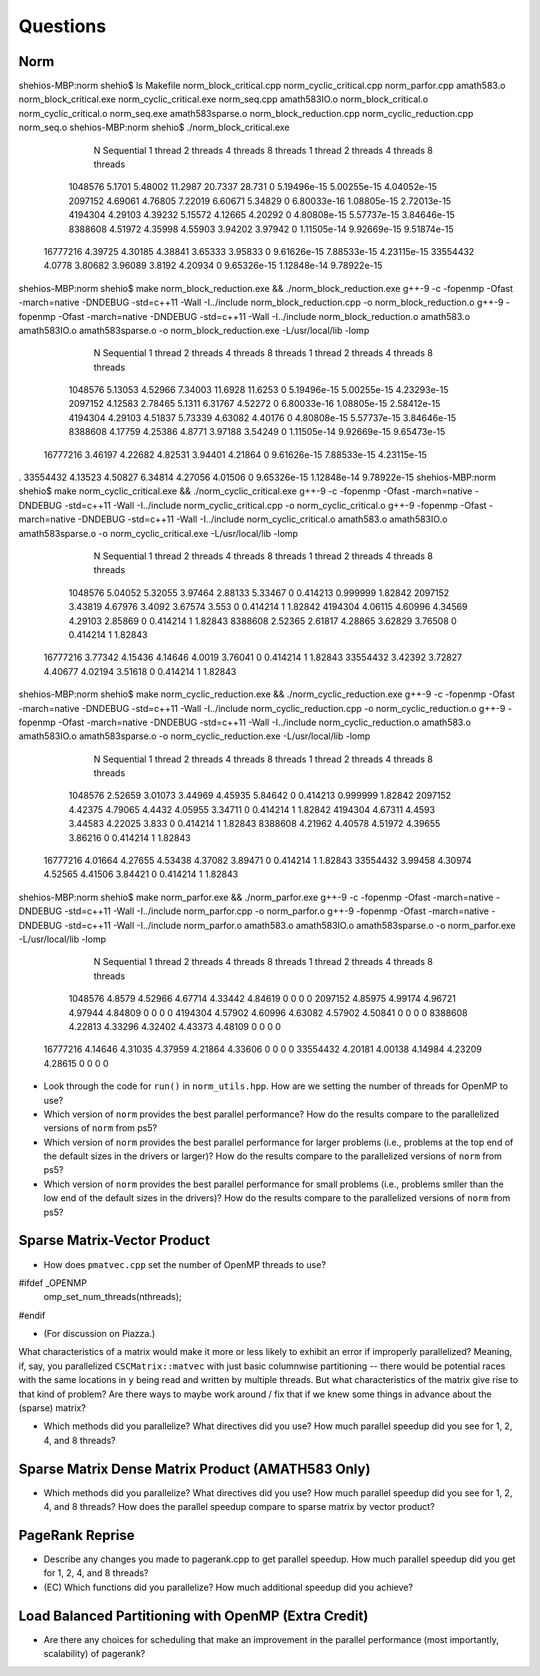 
Questions
=========

Norm
----

shehios-MBP:norm shehio$ ls
Makefile                        norm_block_critical.cpp         norm_cyclic_critical.cpp        norm_parfor.cpp
amath583.o                      norm_block_critical.exe         norm_cyclic_critical.exe        norm_seq.cpp
amath583IO.o                    norm_block_critical.o           norm_cyclic_critical.o          norm_seq.exe
amath583sparse.o                norm_block_reduction.cpp        norm_cyclic_reduction.cpp       norm_seq.o
shehios-MBP:norm shehio$ ./norm_block_critical.exe
           N  Sequential    1 thread   2 threads   4 threads   8 threads      1 thread     2 threads     4 threads     8 threads
     1048576      5.1701     5.48002     11.2987     20.7337      28.731             0   5.19496e-15   5.00255e-15   4.04052e-15
     2097152     4.69061     4.76805     7.22019     6.60671     5.34829             0   6.80033e-16   1.08805e-15   2.72013e-15
     4194304     4.29103     4.39232     5.15572     4.12665     4.20292             0   4.80808e-15   5.57737e-15   3.84646e-15
     8388608     4.51972     4.35998     4.55903     3.94202     3.97942             0   1.11505e-14   9.92669e-15   9.51874e-15
    16777216     4.39725     4.30185     4.38841     3.65333     3.95833             0   9.61626e-15   7.88533e-15   4.23115e-15
    33554432      4.0778     3.80682     3.96089      3.8192     4.20934             0   9.65326e-15   1.12848e-14   9.78922e-15
shehios-MBP:norm shehio$ make norm_block_reduction.exe && ./norm_block_reduction.exe
g++-9 -c  -fopenmp -Ofast -march=native -DNDEBUG   -std=c++11 -Wall -I../include  norm_block_reduction.cpp -o norm_block_reduction.o
g++-9  -fopenmp -Ofast -march=native -DNDEBUG   -std=c++11 -Wall -I../include  norm_block_reduction.o amath583.o amath583IO.o amath583sparse.o -o norm_block_reduction.exe -L/usr/local/lib -lomp
           N  Sequential    1 thread   2 threads   4 threads   8 threads      1 thread     2 threads     4 threads     8 threads
     1048576     5.13053     4.52966     7.34003     11.6928     11.6253             0   5.19496e-15   5.00255e-15   4.23293e-15
     2097152     4.12583     2.78465      5.1311     6.31767     4.52272             0   6.80033e-16   1.08805e-15   2.58412e-15
     4194304     4.29103     4.51837     5.73339     4.63082     4.40176             0   4.80808e-15   5.57737e-15   3.84646e-15
     8388608     4.17759     4.25386      4.8771     3.97188     3.54249             0   1.11505e-14   9.92669e-15   9.65473e-15
    16777216     3.46197     4.22682     4.82531     3.94401     4.21864             0   9.61626e-15   7.88533e-15   4.23115e-15
.    33554432     4.13523     4.50827     6.34814     4.27056     4.01506             0   9.65326e-15   1.12848e-14   9.78922e-15
shehios-MBP:norm shehio$ make norm_cyclic_critical.exe && ./norm_cyclic_critical.exe
g++-9 -c  -fopenmp -Ofast -march=native -DNDEBUG   -std=c++11 -Wall -I../include  norm_cyclic_critical.cpp -o norm_cyclic_critical.o
g++-9  -fopenmp -Ofast -march=native -DNDEBUG   -std=c++11 -Wall -I../include  norm_cyclic_critical.o amath583.o amath583IO.o amath583sparse.o -o norm_cyclic_critical.exe -L/usr/local/lib -lomp
           N  Sequential    1 thread   2 threads   4 threads   8 threads      1 thread     2 threads     4 threads     8 threads
     1048576     5.04052     5.32055     3.97464     2.88133     5.33467             0      0.414213      0.999999       1.82842
     2097152     3.43819     4.67976      3.4092     3.67574       3.553             0      0.414214             1       1.82842
     4194304     4.06115     4.60996     4.34569     4.29103     2.85869             0      0.414214             1       1.82843
     8388608     2.52365     2.61817     4.28865     3.62829     3.76508             0      0.414214             1       1.82843
    16777216     3.77342     4.15436     4.14646      4.0019     3.76041             0      0.414214             1       1.82843
    33554432     3.42392     3.72827     4.40677     4.02194     3.51618             0      0.414214             1       1.82843
shehios-MBP:norm shehio$ make norm_cyclic_reduction.exe && ./norm_cyclic_reduction.exe
g++-9 -c  -fopenmp -Ofast -march=native -DNDEBUG   -std=c++11 -Wall -I../include  norm_cyclic_reduction.cpp -o norm_cyclic_reduction.o
g++-9  -fopenmp -Ofast -march=native -DNDEBUG   -std=c++11 -Wall -I../include  norm_cyclic_reduction.o amath583.o amath583IO.o amath583sparse.o -o norm_cyclic_reduction.exe -L/usr/local/lib -lomp
           N  Sequential    1 thread   2 threads   4 threads   8 threads      1 thread     2 threads     4 threads     8 threads
     1048576     2.52659     3.01073     3.44969     4.45935     5.84642             0      0.414213      0.999999       1.82842
     2097152     4.42375     4.79065      4.4432     4.05955     3.34711             0      0.414214             1       1.82842
     4194304     4.67311      4.4593     3.44583     4.22025       3.833             0      0.414214             1       1.82843
     8388608     4.21962     4.40578     4.51972     4.39655     3.86216             0      0.414214             1       1.82843
    16777216     4.01664     4.27655     4.53438     4.37082     3.89471             0      0.414214             1       1.82843
    33554432     3.99458     4.30974     4.52565     4.41506     3.84421             0      0.414214             1       1.82843
shehios-MBP:norm shehio$ make norm_parfor.exe && ./norm_parfor.exe
g++-9 -c  -fopenmp -Ofast -march=native -DNDEBUG   -std=c++11 -Wall -I../include  norm_parfor.cpp -o norm_parfor.o
g++-9  -fopenmp -Ofast -march=native -DNDEBUG   -std=c++11 -Wall -I../include  norm_parfor.o amath583.o amath583IO.o amath583sparse.o -o norm_parfor.exe -L/usr/local/lib -lomp
           N  Sequential    1 thread   2 threads   4 threads   8 threads      1 thread     2 threads     4 threads     8 threads
     1048576      4.8579     4.52966     4.67714     4.33442     4.84619             0             0             0             0
     2097152     4.85975     4.99174     4.96721     4.97944     4.84809             0             0             0             0
     4194304     4.57902     4.60996     4.63082     4.57902     4.50841             0             0             0             0
     8388608     4.22813     4.33296     4.32402     4.43373     4.48109             0             0             0             0
    16777216     4.14646     4.31035     4.37959     4.21864     4.33606             0             0             0             0
    33554432     4.20181     4.00138     4.14984     4.23209     4.28615             0             0             0             0

* Look through the code for ``run()`` in ``norm_utils.hpp``.  How are we setting the number of threads for OpenMP to use?

* Which version of ``norm`` provides the best parallel performance?  How do the results compare to the parallelized versions of ``norm`` from ps5?


* Which version of ``norm`` provides the best parallel performance for larger problems (i.e., problems at the top end of the default sizes in the drivers or larger)?  How do the results compare to the parallelized versions of ``norm`` from ps5?


* Which version of ``norm`` provides the best parallel performance for small problems (i.e., problems smller than the low end of the default sizes in the drivers)?  How do the results compare to the parallelized versions of ``norm`` from ps5?  


Sparse Matrix-Vector Product
----------------------------

* How does ``pmatvec.cpp`` set the number of OpenMP threads to use?
#ifdef _OPENMP
    omp_set_num_threads(nthreads);
#endif

* (For discussion on Piazza.)
What characteristics of a matrix would make it more or less likely to exhibit an error 
if improperly parallelized?  Meaning, if, say, you parallelized ``CSCMatrix::matvec`` with just basic  columnwise partitioning -- there would be potential races with the same locations in ``y`` being read and written by multiple threads.  But what characteristics of the matrix give rise to that kind of problem?  Are there ways to maybe work around / fix that if we knew some things in advance about the (sparse) matrix?

* Which methods did you parallelize?  What directives did you use?  How much parallel speedup did you see for 1, 2, 4, and 8 threads?


Sparse Matrix Dense Matrix Product (AMATH583 Only)
--------------------------------------------------


* Which methods did you parallelize?  What directives did you use?  How much parallel speedup did you see for 1, 2, 4, and 8 threads?  How does the parallel speedup compare to sparse matrix by vector product?


PageRank Reprise
----------------

* Describe any changes you made to pagerank.cpp to get parallel speedup.  How much parallel speedup did you get for 1, 2, 4, and 8 threads?

* (EC) Which functions did you parallelize?  How much additional speedup did you achieve?


Load Balanced Partitioning with OpenMP (Extra Credit)
-----------------------------------------------------

* Are there any choices for scheduling that make an improvement in the parallel performance (most importantly, scalability) of pagerank?